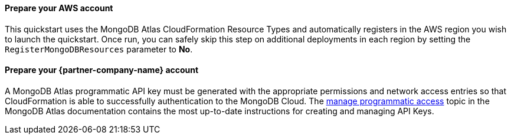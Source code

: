 ==== Prepare your AWS account

This quickstart uses the MongoDB Atlas CloudFormation Resource Types and automatically registers in the AWS region you wish to launch the quickstart. Once run, you can safely skip this step on additional deployments in each region by setting the ```RegisterMongoDBResources``` parameter to **No**.

==== Prepare your {partner-company-name} account

A MongoDB Atlas programmatic API key must be generated with the appropriate permissions and network access entries so that CloudFormation is able to successfully authentication to the MongoDB Cloud.  The https://docs.atlas.mongodb.com/tutorial/manage-programmatic-access[manage programmatic access^] topic in the MongoDB Atlas documentation contains the most up-to-date instructions for creating and managing API Keys.

